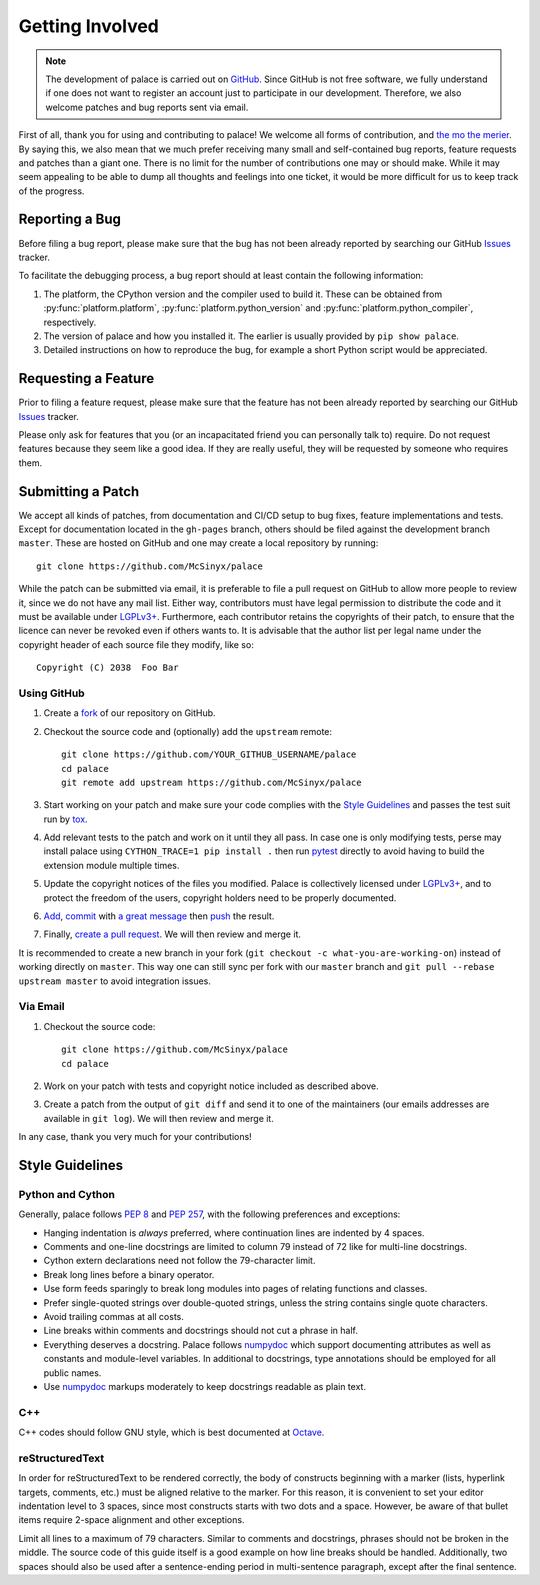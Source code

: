 Getting Involved
================

.. note:: The development of palace is carried out on GitHub_.
   Since GitHub is not free software, we fully understand
   if one does not want to register an account just to participate
   in our development.  Therefore, we also welcome patches
   and bug reports sent via email.

First of all, thank you for using and contributing to palace!  We welcome
all forms of contribution, and `the mo the merier`_.  By saying this, we also
mean that we much prefer receiving many small and self-contained bug reports,
feature requests and patches than a giant one.  There is no limit for
the number of contributions one may or should make.  While it may seem
appealing to be able to dump all thoughts and feelings into one ticket,
it would be more difficult for us to keep track of the progress.

Reporting a Bug
---------------

Before filing a bug report, please make sure that the bug has not been
already reported by searching our GitHub Issues_ tracker.

To facilitate the debugging process, a bug report should at least contain
the following information:

#. The platform, the CPython version and the compiler used to build it.
   These can be obtained from :py:func:`platform.platform`,
   :py:func:`platform.python_version` and :py:func:`platform.python_compiler`,
   respectively.
#. The version of palace and how you installed it.
   The earlier is usually provided by ``pip show palace``.
#. Detailed instructions on how to reproduce the bug,
   for example a short Python script would be appreciated.

Requesting a Feature
--------------------

Prior to filing a feature request, please make sure that the feature
has not been already reported by searching our GitHub Issues_ tracker.

Please only ask for features that you (or an incapacitated friend
you can personally talk to) require.  Do not request features because
they seem like a good idea.  If they are really useful, they will be
requested by someone who requires them.

Submitting a Patch
------------------

We accept all kinds of patches, from documentation and CI/CD setup
to bug fixes, feature implementations and tests.  Except for documentation
located in the ``gh-pages`` branch, others should be filed against
the development branch ``master``.  These are hosted on GitHub and
one may create a local repository by running::

   git clone https://github.com/McSinyx/palace

While the patch can be submitted via email, it is preferable to file
a pull request on GitHub to allow more people to review it, since we do not
have any mail list.  Either way, contributors must have legal permission
to distribute the code and it must be available under `LGPLv3+`_.  Furthermore,
each contributor retains the copyrights of their patch, to ensure that
the licence can never be revoked even if others wants to.  It is advisable
that the author list per legal name under the copyright header
of each source file they modify, like so::

   Copyright (C) 2038  Foo Bar

Using GitHub
^^^^^^^^^^^^

#. Create a fork_ of our repository on GitHub.
#. Checkout the source code and (optionally) add the ``upstream`` remote::

      git clone https://github.com/YOUR_GITHUB_USERNAME/palace
      cd palace
      git remote add upstream https://github.com/McSinyx/palace

#. Start working on your patch and make sure your code complies with
   the `Style Guidelines`_ and passes the test suit run by tox_.
#. Add relevant tests to the patch and work on it until they all pass.
   In case one is only modifying tests, perse may install palace using
   ``CYTHON_TRACE=1 pip install .`` then run pytest_ directly to avoid
   having to build the extension module multiple times.
#. Update the copyright notices of the files you modified.
   Palace is collectively licensed under `LGPLv3+`_,
   and to protect the freedom of the users,
   copyright holders need to be properly documented.
#. Add_, commit_ with `a great message`_ then push_ the result.
#. Finally, `create a pull request`_.  We will then review and merge it.

It is recommended to create a new branch in your fork
(``git checkout -c what-you-are-working-on``) instead of working directly
on ``master``.  This way one can still sync per fork with our ``master`` branch
and ``git pull --rebase upstream master`` to avoid integration issues.

Via Email
^^^^^^^^^

#. Checkout the source code::

      git clone https://github.com/McSinyx/palace
      cd palace

#. Work on your patch with tests and copyright notice included
   as described above.
#. Create a patch from the output of ``git diff`` and send it to
   one of the maintainers (our emails addresses are available in ``git log``).
   We will then review and merge it.

In any case, thank you very much for your contributions!

Style Guidelines
----------------

Python and Cython
^^^^^^^^^^^^^^^^^

Generally, palace follows :pep:`8` and :pep:`257`,
with the following preferences and exceptions:

* Hanging indentation is *always* preferred,
  where continuation lines are indented by 4 spaces.
* Comments and one-line docstrings are limited to column 79
  instead of 72 like for multi-line docstrings.
* Cython extern declarations need not follow the 79-character limit.
* Break long lines before a binary operator.
* Use form feeds sparingly to break long modules
  into pages of relating functions and classes.
* Prefer single-quoted strings over double-quoted strings,
  unless the string contains single quote characters.
* Avoid trailing commas at all costs.
* Line breaks within comments and docstrings should not cut a phrase in half.
* Everything deserves a docstring.  Palace follows numpydoc_ which support
  documenting attributes as well as constants and module-level variables.
  In additional to docstrings, type annotations should be employed
  for all public names.
* Use numpydoc_ markups moderately to keep docstrings readable as plain text.

C++
^^^

C++ codes should follow GNU style, which is best documented at Octave_.

reStructuredText
^^^^^^^^^^^^^^^^

In order for reStructuredText to be rendered correctly, the body of
constructs beginning with a marker (lists, hyperlink targets, comments, etc.)
must be aligned relative to the marker.  For this reason, it is convenient
to set your editor indentation level to 3 spaces, since most constructs
starts with two dots and a space.  However, be aware of that bullet items
require 2-space alignment and other exceptions.

Limit all lines to a maximum of 79 characters.  Similar to comments
and docstrings, phrases should not be broken in the middle.
The source code of this guide itself is a good example on how line breaks
should be handled.  Additionally, two spaces should also be used
after a sentence-ending period in multi-sentence paragraph,
except after the final sentence.

.. _GitHub: https://github.com/McSinyx/palace
.. _the mo the merier:
   https://www.phrases.org.uk/meanings/the-more-the-merrier.html
.. _Issues: https://github.com/McSinyx/palace/issues
.. _LGPLv3+: https://www.gnu.org/licenses/lgpl-3.0.en.html
.. _fork: https://github.com/McSinyx/palace/fork
.. _tox: https://tox.readthedocs.io/en/latest/
.. _pytest: https://docs.pytest.org/en/latest/
.. _Add: https://git-scm.com/docs/git-add
.. _commit: https://git-scm.com/docs/git-commit
.. _a great message: https://chris.beams.io/posts/git-commit/#seven-rules
.. _push: https://git-scm.com/docs/git-push
.. _create a pull request:
   https://help.github.com/articles/creating-a-pull-request
.. _numpydoc: https://numpydoc.readthedocs.io/en/latest/format.html
.. _Octave: https://wiki.octave.org/C%2B%2B_style_guide
